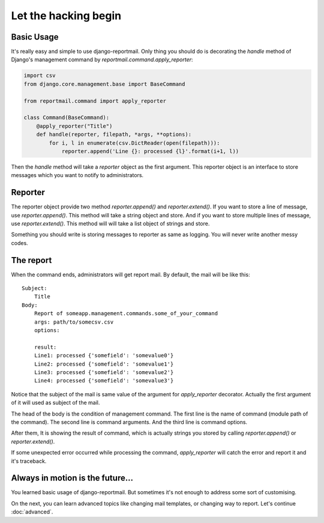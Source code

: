 Let the hacking begin
=====================

Basic Usage
-----------

It's really easy and simple to use django-reportmail.
Only thing you should do is decorating the `handle` method of Django's management command
by `reportmail.command.apply_reporter`:

.. code-block:: python

    import csv
    from django.core.management.base import BaseCommand

    from reportmail.command import apply_reporter

    class Command(BaseCommand):
        @apply_reporter("Title")
        def handle(reporter, filepath, *args, **options):
            for i, l in enumerate(csv.DictReader(open(filepath))):
                reporter.append('Line {}: processed {l}'.format(i+1, l))


Then the `handle` method will take a `reporter` object as the first argument.
This reporter object is an interface to store messages which you want to notify to administrators.

Reporter
--------

The reporter object provide two method `reporter.append()` and `reporter.extend()`.
If you want to store a line of message, use `reporter.append()`. This method will take a string
object and store.
And if you want to store multiple lines of message, use `reporter.extend()`. This method will
will take a list object of strings and store.

Something you should write is storing messages to reporter as same as logging.
You will never write another messy codes.

The report
----------

When the command ends, administrators will get report mail.
By default, the mail will be like this::

    Subject:
        Title
    Body:
        Report of someapp.management.commands.some_of_your_command
        args: path/to/somecsv.csv
        options:

        result:
        Line1: processed {'somefield': 'somevalue0'}
        Line2: processed {'somefield': 'somevalue1'}
        Line3: processed {'somefield': 'somevalue2'}
        Line4: processed {'somefield': 'somevalue3'}

Notice that the subject of the mail is same value of the argument for `apply_reporter` decorator.
Actually the first argument of it will used as subject of the mail.

The head of the body is the condition of management command.
The first line is the name of command (module path of the command).
The second line is command arguments. And the third line is command options.

After them, It is showing the result of command, which is actually strings
you stored by calling `reporter.append()` or `reporter.extend()`.

If some unexpected error occurred while processing the command,
`apply_reporter` will catch the error and report it and it's traceback.

Always in motion is the future...
---------------------------------

You learned basic usage of django-reportmail.
But sometimes it's not enough to address some sort of customising.

On the next, you can learn advanced topics like changing mail templates, or changing way to report.
Let's continue :doc:`advanced`.
